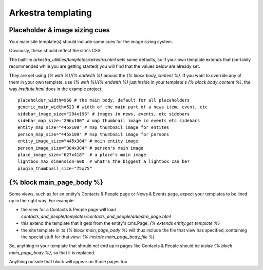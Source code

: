 #######################
Arkestra templating
#######################

*******************************
Placeholder & image sizing cues
*******************************

Your main site template(s) should include some cues for the image sizing system.

Obviously, these should reflect the site's CSS.

The built-in `arkestra_utilities/templates/arkestra.html` sets some defaults, so if your own template extends that (certainly recommended while you are getting started) you will find that the values below are already set.

They are set using `{% with %}`/`{% endwith %}` around the `{% block body_content %}`. If you want to override any of them in your own template, use `{% with %}`/`{% endwith %}` just *inside* in your template's `{% block body_content %}`, the way `institute.html` does in the example project. 

::

    placeholder_width=960 # the main body, default for all placeholders 
    generic_main_width=523 # width of the main part of a news item, event, etc
    sidebar_image_size="294x196" # images in news, events, etc sidebars
    sidebar_map_size="296x100" # map thumbnail image in events etc sidebars
    entity_map_size="445x100" # map thumbnail image for entites
    person_map_size="445x100" # map thumbnail image for persons
    entity_image_size="445x384" # main entity image
    person_image_size="384x384" # person's main image
    place_image_size="627x418"  # a place's main image
    lightbox_max_dimension=600  # what's the biggest a lightbox can be?
    plugin_thumbnail_size="75x75"  
                                                                     
**************************
{% block main_page_body %}
**************************

Some views, such as for an entity's Contacts & People page or News & Events page, expect your templates to be lined up in the right way. For example:

* the view for a Contacts & People page will load `contacts_and_people/templates/contacts_and_people/arkestra_page.html`
* this extend the template that it gets from the entity's cms.Page: `{% extends entity.get_template %}`
* the site template in its `{% block main_page_body %}` will thus include the file that view has specified, containing the special stuff for that view: `{% include main_page_body_file %}`

So, anything in your template that should *not* end up in pages like Contacts & People should be *inside* `{% block main_page_body %}`, so that it is replaced.

Anything outside that block will appear on those pages too.
